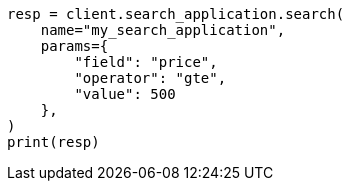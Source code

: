 // This file is autogenerated, DO NOT EDIT
// search/search-your-data/search-application-api.asciidoc:774

[source, python]
----
resp = client.search_application.search(
    name="my_search_application",
    params={
        "field": "price",
        "operator": "gte",
        "value": 500
    },
)
print(resp)
----
